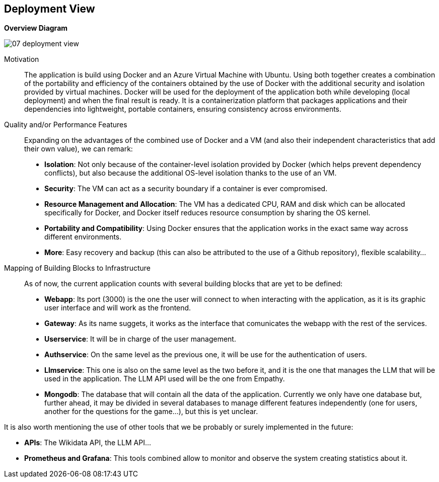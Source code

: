 ifndef::imagesdir[:imagesdir: ../images]

[[section-deployment-view]]


== Deployment View

ifdef::arc42help[]
[role="arc42help"]
****
.Content
The deployment view describes:

 1. technical infrastructure used to execute your system, with infrastructure elements like geographical locations, environments, computers, processors, channels and net topologies as well as other infrastructure elements and

2. mapping of (software) building blocks to that infrastructure elements.

Often systems are executed in different environments, e.g. development environment, test environment, production environment. In such cases you should document all relevant environments.

Especially document a deployment view if your software is executed as distributed system with more than one computer, processor, server or container or when you design and construct your own hardware processors and chips.

From a software perspective it is sufficient to capture only those elements of an infrastructure that are needed to show a deployment of your building blocks. Hardware architects can go beyond that and describe an infrastructure to any level of detail they need to capture.

.Motivation
Software does not run without hardware.
This underlying infrastructure can and will influence a system and/or some
cross-cutting concepts. Therefore, there is a need to know the infrastructure.

.Form

Maybe a highest level deployment diagram is already contained in section 3.2. as
technical context with your own infrastructure as ONE black box. In this section one can
zoom into this black box using additional deployment diagrams:

* UML offers deployment diagrams to express that view. Use it, probably with nested diagrams,
when your infrastructure is more complex.
* When your (hardware) stakeholders prefer other kinds of diagrams rather than a deployment diagram, let them use any kind that is able to show nodes and channels of the infrastructure.


.Further Information

See https://docs.arc42.org/section-7/[Deployment View] in the arc42 documentation.

****
endif::arc42help[]

ifdef::arc42help[]
[role="arc42help"]
****
Describe (usually in a combination of diagrams, tables, and text):

* distribution of a system to multiple locations, environments, computers, processors, .., as well as physical connections between them
* important justifications or motivations for this deployment structure
* quality and/or performance features of this infrastructure
* mapping of software artifacts to elements of this infrastructure

For multiple environments or alternative deployments please copy and adapt this section of arc42 for all relevant environments.
****
endif::arc42help[]

**Overview Diagram**
[.text-center]
image::../images/07_deployment_view.png[]

Motivation::

The application is build using Docker and an Azure Virtual Machine with Ubuntu. Using both together creates a combination of the portability and efficiency of the containers obtained by the use of Docker with the additional security and isolation provided by virtual machines. Docker will be used for the deployment of the application both while developing (local deployment) and when the final result is ready. It is a containerization platform that packages applications and their dependencies into lightweight, portable containers, ensuring consistency across environments.

Quality and/or Performance Features::

Expanding on the advantages of the combined use of Docker and a VM (and also their independent characteristics that add their own value), we can remark:
- **Isolation**: Not only because of the container-level isolation provided by Docker (which helps prevent dependency conflicts), but also because the additional OS-level isolation thanks to the use of an VM.
- **Security**: The VM can act as a security boundary if a container is ever compromised.
- **Resource Management and Allocation**: The VM has a dedicated CPU, RAM and disk which can be allocated specifically for Docker, and Docker itself reduces resource consumption by sharing the OS kernel.
- **Portability and Compatibility**: Using Docker ensures that the application works in the exact same way across different environments. 
- **More**: Easy recovery and backup (this can also be attributed to the use of a Github repository), flexible scalability...

Mapping of Building Blocks to Infrastructure::

As of now, the current application counts with several building blocks that are yet to be defined:
- **Webapp**: Its port (3000) is the one the user will connect to when interacting with the application, as it is its graphic user interface and will work as the frontend.
- **Gateway**: As its name suggets, it works as the interface that comunicates the webapp with the rest of the services.
- **Userservice**: It will be in charge of the user management.
- **Authservice**: On the same level as the previous one, it will be use for the authentication of users.
- **Llmservice**: This one is also on the same level as the two before it, and it is the one that manages the LLM that will be used in the application. The LLM API used will be the one from Empathy.
- **Mongodb**: The database that will contain all the data of the application. Currently we only have one database but, further ahead, it may be divided in several databases to manage different features independently (one for users, another for the questions for the game...), but this is yet unclear.

It is also worth mentioning the use of other tools that we be probably or surely implemented in the future:

- **APIs**: The Wikidata API, the LLM API...
- **Prometheus and Grafana**: This tools combined allow to monitor and observe the system creating statistics about it.